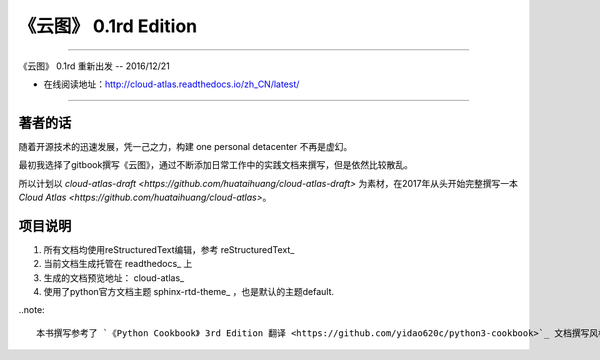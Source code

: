 =========================================================
《云图》 0.1rd Edition 
=========================================================

-------------------------------------------------------------

《云图》 0.1rd 重新出发 -- 2016/12/21

* 在线阅读地址：http://cloud-atlas.readthedocs.io/zh_CN/latest/

-------------------------------------------------------------

++++++++++++++++
著者的话
++++++++++++++++

随着开源技术的迅速发展，凭一己之力，构建 one personal detacenter 不再是虚幻。

最初我选择了gitbook撰写《云图》，通过不断添加日常工作中的实践文档来撰写，但是依然比较散乱。

所以计划以 `cloud-atlas-draft <https://github.com/huataihuang/cloud-atlas-draft>` 为素材，在2017年从头开始完整撰写一本 `Cloud Atlas <https://github.com/huataihuang/cloud-atlas>`。

++++++++++++++++
项目说明
++++++++++++++++

#. 所有文档均使用reStructuredText编辑，参考 reStructuredText_
#. 当前文档生成托管在 readthedocs_ 上
#. 生成的文档预览地址： cloud-atlas_
#. 使用了python官方文档主题 sphinx-rtd-theme_ ，也是默认的主题default.

..note::

   本书撰写参考了 `《Python Cookbook》 3rd Edition 翻译 <https://github.com/yidao620c/python3-cookbook>`_ 文档撰写风格，并感谢该书译者